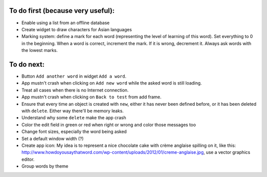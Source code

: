 To do first (because very useful):
==================================

* Enable using a list from an offline database
* Create widget to draw characters for Asian languages
* Marking system: define a mark for each word (representing the level of learning of this word). Set everything to 0 in the beginning. When a word is correct, increment the mark. If it is wrong, decrement it. Always ask words with the lowest marks.

To do next:
===========

* Button ``Add another word`` in widget ``Add a word``.
* App mustn't crash when clicking on ``Add new word`` while the asked word is still loading.
* Treat all cases when there is no Internet connection.
* App mustn't crash when clicking on ``Back to test`` from add frame.
* Ensure that every time an object is created with ``new``, either it has never been defined before, or it has been deleted with ``delete``. Either way there'll be memory leaks.
* Understand why some ``delete`` make the app crash
* Color the edit field in green or red when right or wrong and color those messages too
* Change font sizes, especially the word being asked
* Set a default window width (?)
* Create app icon: My idea is to represent a nice chocolate cake with crème anglaise spilling on it, like this: http://www.howdoyousaythatword.com/wp-content/uploads/2012/01/creme-anglaise.jpg, use a vector graphics editor.
* Group words by theme
